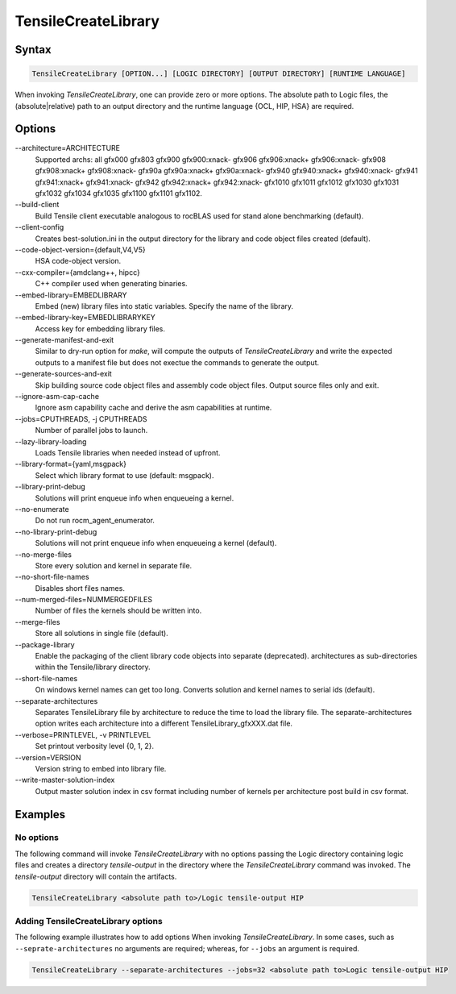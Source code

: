 
.. _tensilecreatelibrary-cli-reference:

====================
TensileCreateLibrary
====================

Syntax
------

.. code-block::

    TensileCreateLibrary [OPTION...] [LOGIC DIRECTORY] [OUTPUT DIRECTORY] [RUNTIME LANGUAGE]

When invoking *TensileCreateLibrary*, one can provide zero or more options.
The absolute path to Logic files, the (absolute|relative) path to an 
output directory and the runtime language {OCL, HIP, HSA} are required. 

Options
-------

\-\-architecture=ARCHITECTURE
    Supported archs: all gfx000 gfx803 gfx900 gfx900:xnack- gfx906 gfx906:xnack+ gfx906:xnack- gfx908 gfx908:xnack+
    gfx908:xnack- gfx90a gfx90a:xnack+ gfx90a:xnack- gfx940 gfx940:xnack+ gfx940:xnack- gfx941 gfx941:xnack+
    gfx941:xnack- gfx942 gfx942:xnack+ gfx942:xnack- gfx1010 gfx1011 gfx1012 gfx1030 gfx1031 gfx1032 gfx1034 gfx1035
    gfx1100 gfx1101 gfx1102.
\-\-build-client
    Build Tensile client executable analogous to rocBLAS used for stand alone benchmarking (default).
\-\-client-config 
    Creates best-solution.ini in the output directory for the library and code object files created (default).
\-\-code-object-version={default,V4,V5}
    HSA code-object version.
\-\-cxx-compiler={amdclang++, hipcc}
    C++ compiler used when generating binaries.
\-\-embed-library=EMBEDLIBRARY
    Embed (new) library files into static variables. Specify the name of the library.
\-\-embed-library-key=EMBEDLIBRARYKEY
    Access key for embedding library files.
\-\-generate-manifest-and-exit
    Similar to dry-run option for *make*, will compute the outputs
    of *TensileCreateLibrary* and write the expected outputs to a 
    manifest file but does not exectue the commands to generate the 
    output.
\-\-generate-sources-and-exit
    Skip building source code object files and assembly code object files.
    Output source files only and exit. 
\-\-ignore-asm-cap-cache
    Ignore asm capability cache and derive the asm capabilities at runtime.    
\-\-jobs=CPUTHREADS, \-j CPUTHREADS
    Number of parallel jobs to launch.    
\-\-lazy-library-loading
    Loads Tensile libraries when needed instead of upfront.
\-\-library-format={yaml,msgpack}
    Select which library format to use (default: msgpack).
\-\-library-print-debug
    Solutions will print enqueue info when enqueueing a kernel.
\-\-no-enumerate
    Do not run rocm_agent_enumerator.
\-\-no-library-print-debug
    Solutions will not print enqueue info when enqueueing a kernel (default).
\-\-no-merge-files
    Store every solution and kernel in separate file.
\-\-no-short-file-names
    Disables short files names.
\-\-num-merged-files=NUMMERGEDFILES
    Number of files the kernels should be written into.
\-\-merge-files
    Store all solutions in single file (default).
\-\-package-library 
    Enable the packaging of the client library code objects into separate (deprecated).
    architectures as sub-directories within the Tensile/library directory.
\-\-short-file-names
    On windows kernel names can get too long. 
    Converts solution and kernel names to serial ids (default).
\-\-separate-architectures
    Separates TensileLibrary file by architecture to reduce the time to load the library file.
    The separate-architectures option writes each architecture into a different TensileLibrary_gfxXXX.dat 
    file.
\-\-verbose=PRINTLEVEL, \-v PRINTLEVEL
    Set printout verbosity level {0, 1, 2}.
\-\-version=VERSION
    Version string to embed into library file.
\-\-write-master-solution-index
    Output master solution index in csv format including number 
    of kernels per architecture post build in csv format.

Examples
--------

No options
^^^^^^^^^^

The following command will invoke *TensileCreateLibrary*
with no options passing the Logic directory containing 
logic files and creates a directory *tensile-output* 
in the directory where the *TensileCreateLibrary* 
command was invoked. The *tensile-output* directory
will contain the artifacts.

.. code-block::

    TensileCreateLibrary <absolute path to>/Logic tensile-output HIP

Adding TensileCreateLibrary options 
^^^^^^^^^^^^^^^^^^^^^^^^^^^^^^^^^^^

The following example illustrates how to add options When
invoking *TensileCreateLibrary*. In some cases, such as ``--seprate-architectures``
no arguments are required; whereas, for ``--jobs`` an argument is required.

.. code-block::

    TensileCreateLibrary --separate-architectures --jobs=32 <absolute path to>Logic tensile-output HIP


.. \-\-cmake-cxx-compiler=CMAKECXXCOMPILER
    This doesn't appear to do much and I would like to consider removing
